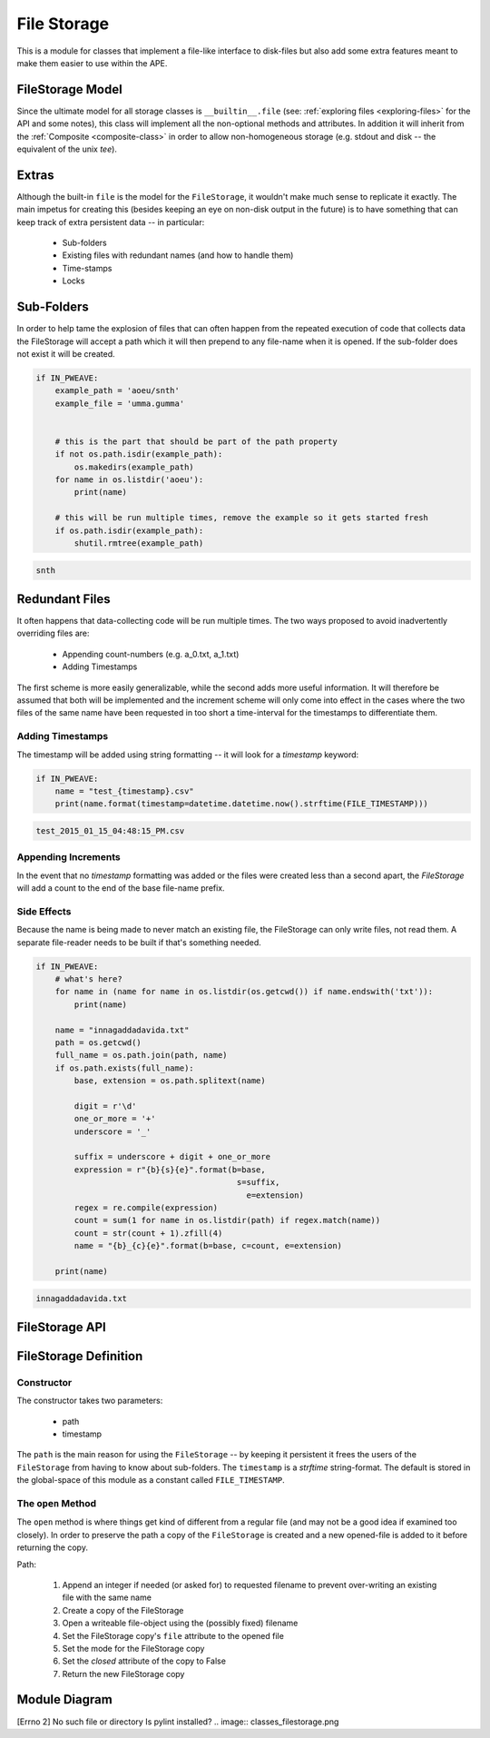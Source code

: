 File Storage
============

.. _file-storage-module::

This is a module for classes that implement a file-like interface to disk-files but also add some extra features meant to make them easier to use within the APE.







.. _file-storage-model:

FileStorage Model
-----------------

Since the ultimate model for all storage classes is ``__builtin__.file`` (see: :ref:`exploring files <exploring-files>` for the API and some notes), this class will implement all the non-optional methods and attributes. In addition it will inherit from the :ref:`Composite <composite-class>` in order to allow non-homogeneous storage (e.g. stdout and disk -- the equivalent of the unix `tee`).

.. uml::

   FileStorage : FileStorage __init__(path, [,mode])
   FileStorage : open(name[, mode])
   FileStorage : close()
   FileStorage : flush()
   FileStorage : String read()
   FileStorage : String readline()
   FileStorage : List readlines()
   FileStorage : write(text)
   FileStorage : writeline(text)
   FileStorage : writelines(list)
   FileStorage : closed
   FileStorage : mode
   FileStorage : name
   FileStorage : path
   FileStorage : add(component)
   FileStorage : components
   FileStorage : __enter__
   FileStorage : __exit__
   FileStorage : __iter__

.. _file-storage-extras:

Extras
------

Although the built-in ``file`` is the model for the ``FileStorage``, it wouldn't make much sense to replicate it exactly. The main impetus for creating this (besides keeping an eye on non-disk output in the future) is to have something that can keep track of extra persistent data -- in particular:

   * Sub-folders 
   * Existing files with redundant names (and how to handle them)
   * Time-stamps
   * Locks

.. superfluous '   

.. _file-storage-sub-folders:

Sub-Folders
-----------

In order to help tame the explosion of files that can often happen from the repeated execution of code that collects data the FileStorage will accept a path which it will then prepend to any file-name when it is opened. If the sub-folder does not exist it will be created.


.. code:: python

    if IN_PWEAVE:
        example_path = 'aoeu/snth'
        example_file = 'umma.gumma'
        
        
        # this is the part that should be part of the path property
        if not os.path.isdir(example_path):
            os.makedirs(example_path)
        for name in os.listdir('aoeu'):
            print(name)
        
        # this will be run multiple times, remove the example so it gets started fresh
        if os.path.isdir(example_path):
            shutil.rmtree(example_path)

.. code::

    snth
    



.. _file-storage-redundant-files:

Redundant Files
---------------

It often happens that data-collecting code will be run multiple times. The two ways proposed to avoid inadvertently overriding files are:

     * Appending count-numbers (e.g. a_0.txt, a_1.txt)
     * Adding Timestamps

The first scheme is more easily generalizable, while the second adds more useful information. It will therefore be assumed that both will be implemented and the increment scheme will only come into effect in the cases where the two files of the same name have been requested in too short a time-interval for the timestamps to differentiate them.

Adding Timestamps
~~~~~~~~~~~~~~~~~

The timestamp will be added using string formatting -- it will look for a `timestamp` keyword:


.. code:: python

    if IN_PWEAVE:
        name = "test_{timestamp}.csv"
        print(name.format(timestamp=datetime.datetime.now().strftime(FILE_TIMESTAMP)))

.. code::

    test_2015_01_15_04:48:15_PM.csv
    



Appending Increments
~~~~~~~~~~~~~~~~~~~~

In the event that no `timestamp` formatting was added or the files were created less than a second apart, the `FileStorage` will add a count to the end of the base file-name prefix.

Side Effects
~~~~~~~~~~~~

Because the name is being made to never match an existing file, the FileStorage can only write files, not read them. A separate file-reader needs to be built if that's something needed.

.. superfluous '


.. code:: python

    if IN_PWEAVE:
        # what's here?
        for name in (name for name in os.listdir(os.getcwd()) if name.endswith('txt')):
            print(name)
        
        name = "innagaddadavida.txt"
        path = os.getcwd()
        full_name = os.path.join(path, name)
        if os.path.exists(full_name):
            base, extension = os.path.splitext(name)
        
            digit = r'\d'
            one_or_more = '+'
            underscore = '_'
        
            suffix = underscore + digit + one_or_more
            expression = r"{b}{s}{e}".format(b=base,
                                              s=suffix,
                                                e=extension)
            regex = re.compile(expression)
            count = sum(1 for name in os.listdir(path) if regex.match(name))
            count = str(count + 1).zfill(4)
            name = "{b}_{c}{e}".format(b=base, c=count, e=extension)
        
        print(name)

.. code::

    innagaddadavida.txt
    




.. _file-storage-api:

FileStorage API
---------------

.. module:: theape.parts.storage.filestorage
.. autosummary::
   :toctree: api

   FileStorage
   FileStorage.path
   FileStorage.safe_name
   FileStorage.open
   FileStorage.close
   FileStorage.write
   FileStorage.writeline
   FileStorage.writelines

FileStorage Definition
----------------------

Constructor
~~~~~~~~~~~

The constructor takes two parameters:

   * path
   * timestamp

The ``path`` is the main reason for using the ``FileStorage`` -- by keeping it persistent it frees the users of the ``FileStorage`` from having to know about sub-folders. The ``timestamp`` is a `strftime` string-format. The default is stored in the global-space of this module as a constant called ``FILE_TIMESTAMP``.

The ``open`` Method
~~~~~~~~~~~~~~~~~~~

The ``open`` method is where things get kind of different from a regular file (and may not be a good idea if examined too closely). In order to preserve the path a copy of the ``FileStorage`` is created and a new opened-file is added to it before returning the copy.

Path:

   #. Append an integer if needed (or asked for) to requested filename to prevent over-writing an existing file with the same name
   #. Create a copy of the FileStorage
   #. Open a writeable file-object using the (possibly fixed) filename
   #. Set the FileStorage copy's ``file`` attribute to the opened file
   #. Set the mode for the FileStorage copy 
   #. Set the `closed` attribute of the copy to False
   #. Return the new FileStorage copy  




.. _file-storage-module-diagram:

Module Diagram
--------------


[Errno 2] No such file or directory
Is pylint installed?
.. image:: classes_filestorage.png


.. .. _file-storage-class-diagram:
.. 
.. Class Diagram
.. -------------
.. 
.. <<name='class_diagram', echo=False, results='sphinx'>>=
.. if IN_PWEAVE:
..     class_diagram_file = class_diagram(class_name="FileStorage",
..                                        filter='OTHER',
..                                        module=this_file)
..     print ".. image:: {0}".format(class_diagram_file)
.. @



